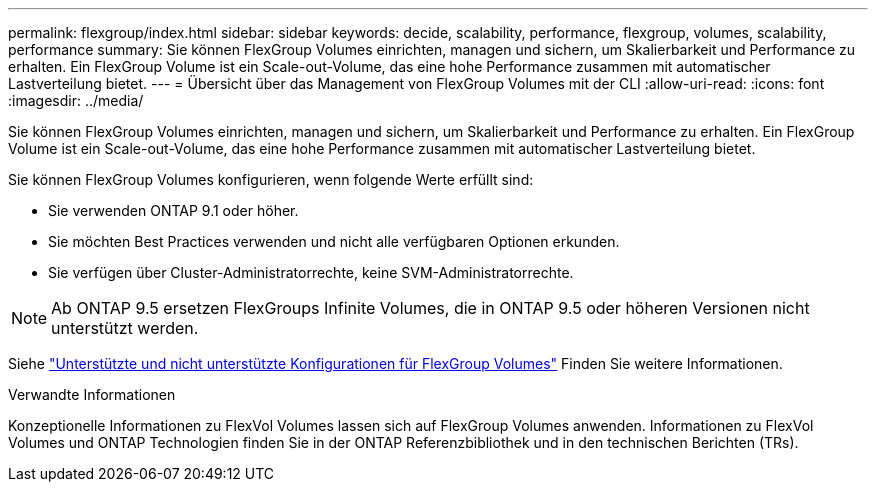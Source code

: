 ---
permalink: flexgroup/index.html 
sidebar: sidebar 
keywords: decide, scalability, performance, flexgroup, volumes, scalability, performance 
summary: Sie können FlexGroup Volumes einrichten, managen und sichern, um Skalierbarkeit und Performance zu erhalten. Ein FlexGroup Volume ist ein Scale-out-Volume, das eine hohe Performance zusammen mit automatischer Lastverteilung bietet. 
---
= Übersicht über das Management von FlexGroup Volumes mit der CLI
:allow-uri-read: 
:icons: font
:imagesdir: ../media/


[role="lead"]
Sie können FlexGroup Volumes einrichten, managen und sichern, um Skalierbarkeit und Performance zu erhalten. Ein FlexGroup Volume ist ein Scale-out-Volume, das eine hohe Performance zusammen mit automatischer Lastverteilung bietet.

Sie können FlexGroup Volumes konfigurieren, wenn folgende Werte erfüllt sind:

* Sie verwenden ONTAP 9.1 oder höher.
* Sie möchten Best Practices verwenden und nicht alle verfügbaren Optionen erkunden.
* Sie verfügen über Cluster-Administratorrechte, keine SVM-Administratorrechte.



NOTE: Ab ONTAP 9.5 ersetzen FlexGroups Infinite Volumes, die in ONTAP 9.5 oder höheren Versionen nicht unterstützt werden.

Siehe link:supported-unsupported-config-concept.html["Unterstützte und nicht unterstützte Konfigurationen für FlexGroup Volumes"] Finden Sie weitere Informationen.

.Verwandte Informationen
Konzeptionelle Informationen zu FlexVol Volumes lassen sich auf FlexGroup Volumes anwenden. Informationen zu FlexVol Volumes und ONTAP Technologien finden Sie in der ONTAP Referenzbibliothek und in den technischen Berichten (TRs).
